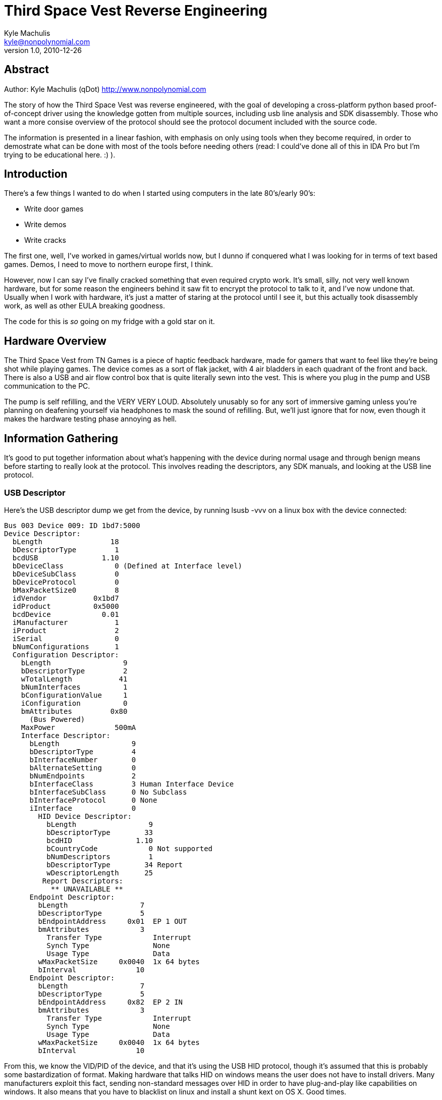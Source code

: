 = Third Space Vest Reverse Engineering
Kyle Machulis <kyle@nonpolynomial.com>
Version 1.0, 2010-12-26

== Abstract

Author:
Kyle Machulis (qDot)
http://www.nonpolynomial.com

The story of how the Third Space Vest was reverse engineered, with the
goal of developing a cross-platform python based proof-of-concept
driver using the knowledge gotten from multiple sources, including usb
line analysis and SDK disassembly. Those who want a more consise
overview of the protocol should see the protocol document included
with the source code.

The information is presented in a linear fashion, with emphasis on
only using tools when they become required, in order to demostrate
what can be done with most of the tools before needing others (read: I
could've done all of this in IDA Pro but I'm trying to be educational
here. :) ).

== Introduction

There's a few things I wanted to do when I started using computers in the
late 80's/early 90's:

- Write door games
- Write demos
- Write cracks

The first one, well, I've worked in games/virtual worlds now, but I
dunno if conquered what I was looking for in terms of text based
games. Demos, I need to move to northern europe first, I think.

However, now I can say I've finally cracked something that even
required crypto work. It's small, silly, not very well known hardware,
but for some reason the engineers behind it saw fit to encrypt the
protocol to talk to it, and I've now undone that. Usually when I work
with hardware, it's just a matter of staring at the protocol until I
see it, but this actually took disassembly work, as well as other EULA
breaking goodness.

The code for this is _so_ going on my fridge with a gold star on it.

== Hardware Overview

The Third Space Vest from TN Games is a piece of haptic feedback
hardware, made for gamers that want to feel like they're being shot
while playing games. The device comes as a sort of flak jacket, with 4
air bladders in each quadrant of the front and back. There is also a
USB and air flow control box that is quite literally sewn into the
vest. This is where you plug in the pump and USB communication to
the PC.

The pump is self refilling, and the VERY VERY LOUD. Absolutely
unusably so for any sort of immersive gaming unless you're planning on
deafening yourself via headphones to mask the sound of refilling. But,
we'll just ignore that for now, even though it makes the hardware
testing phase annoying as hell.

== Information Gathering

It's good to put together information about what's happening with the
device during normal usage and through benign means before starting to
really look at the protocol. This involves reading the descriptors,
any SDK manuals, and looking at the USB line protocol.

=== USB Descriptor

Here's the USB descriptor dump we get from the device, by running
lsusb -vvv on a linux box with the device connected:

-----
Bus 003 Device 009: ID 1bd7:5000  
Device Descriptor:
  bLength                18
  bDescriptorType         1
  bcdUSB               1.10
  bDeviceClass            0 (Defined at Interface level)
  bDeviceSubClass         0 
  bDeviceProtocol         0 
  bMaxPacketSize0         8
  idVendor           0x1bd7 
  idProduct          0x5000 
  bcdDevice            0.01
  iManufacturer           1 
  iProduct                2 
  iSerial                 0 
  bNumConfigurations      1
  Configuration Descriptor:
    bLength                 9
    bDescriptorType         2
    wTotalLength           41
    bNumInterfaces          1
    bConfigurationValue     1
    iConfiguration          0 
    bmAttributes         0x80
      (Bus Powered)
    MaxPower              500mA
    Interface Descriptor:
      bLength                 9
      bDescriptorType         4
      bInterfaceNumber        0
      bAlternateSetting       0
      bNumEndpoints           2
      bInterfaceClass         3 Human Interface Device
      bInterfaceSubClass      0 No Subclass
      bInterfaceProtocol      0 None
      iInterface              0 
        HID Device Descriptor:
          bLength                 9
          bDescriptorType        33
          bcdHID               1.10
          bCountryCode            0 Not supported
          bNumDescriptors         1
          bDescriptorType        34 Report
          wDescriptorLength      25
         Report Descriptors: 
           ** UNAVAILABLE **
      Endpoint Descriptor:
        bLength                 7
        bDescriptorType         5
        bEndpointAddress     0x01  EP 1 OUT
        bmAttributes            3
          Transfer Type            Interrupt
          Synch Type               None
          Usage Type               Data
        wMaxPacketSize     0x0040  1x 64 bytes
        bInterval              10
      Endpoint Descriptor:
        bLength                 7
        bDescriptorType         5
        bEndpointAddress     0x82  EP 2 IN
        bmAttributes            3
          Transfer Type            Interrupt
          Synch Type               None
          Usage Type               Data
        wMaxPacketSize     0x0040  1x 64 bytes
        bInterval              10
-----

From this, we know the VID/PID of the device, and that it's using the
USB HID protocol, though it's assumed that this is probably some
bastardization of format. Making hardware that talks HID on windows
means the user does not have to install drivers. Many manufacturers
exploit this fact, sending non-standard messages over HID in order to
have plug-and-play like capabilities on windows. It also means that
you have to blacklist on linux and install a shunt kext on OS X. Good
times.

Other than that, we can see that the endpoints can deal with 64 byte
interrupt packets. But, since we haven't started looking at the line
yet, we don't know exactly what size we'll be expecting. That's about
all we can pull from this right now.

=== From the SDK

From downloading and reading the SDK, we get a few pieces of
information:

- There's "SetEffect" and "SetEffect2" functions. SetEffect takes in
  prebuilt effects that come with the SDK, SetEffect2 just takes the
  index of an aircell in the vest, and the speed at which to
  inflate it. This means that SetEffect2 will probably be our main
  attack strategy. It all encompasses all the vest does: setting an
  air cell to a value.
- The vest has "setup" and "teardown" functions, meaning there may be
  some sort of initialization.
- There's a "FlushBuffer" function, meaning either the hardware could
  queue commands, or it could be done in the software.

This gives us a few entry points to look at when we delve farther into
SDK implemenation later.

=== From the USB Line

This is where things get interesting.

After compiling the example that comes with the SDK, we can set USB
analyzer software on top of the OS the vest is connected to, and watch
packets as they come through the filter driver. This can be done using
any analyzer:

- SniffUSB
- USBlyzer
- VMWare's USB Monitor (if this is being done via a VMWare VM)

Basically, whatever will allow us to see what's going back and forth
over the line.

Here's the source code I used to generate the packets:

-----

#include "tngaming.h"

/* --- link library */
#pragma comment(lib,"tngaming.lib")

#define THREE_SECONDS (3000)

int _tmain(int argc, _TCHAR* argv[])
{
	/* Initailized gaming library */
	printf("Setting Up\n");
	if (SetUpJacket()  != GLIB_OK)
	{
		printf("Error: %s", GetErrorText());
	}
	
	printf("Custom Effect - length = 10, Cell = 1\n");
	if (SetEffect2(10,1) != GLIB_OK)
	{
			printf("Error: %s", GetErrorText());
	}

	::Sleep(3000);
	printf("Cleaning Up\n");
	TearDownJacket();

	return 0;
}
-----

From simple packet analysis, we see:

- Both input and output are 10 bytes.
- Output is sent as one 10 byte packet. Input is polled constantly by
  the operating system since this is an HID device.
- On initial connection to the machine, the device will send all 0
  values when polled by the OS, until a command is sent. Then it will
  always return the status of the last command sent.

Output packets look like (generated via SetEffect2(10, 1), to fire air
cell 1 with 'speed' 10):

-----
02 1D 52 29 1E 9E DC 05 D5 E4
-----

Input packets look like (return status from above command):

-----
02 38 30 31 32 33 34 5A 04 02
-----

Not a whole hell of a lot that we can obviously extract there. It's
weird that we need 10 bytes to talk to the device though. Every packet
starts with 0x2.

Changing up the example to run SetEffect2(10,1) in a loop, we
get the following packets sent to the vest:

-----
...
02 D8 B6 FF F9 87 F1 17 37 64
02 9F 3A D0 98 00 C4 49 CB 96
02 1F ED 8E 1D E3 90 0C 93 BA
02 FF 8A 52 2F E0 EF B5 92 8A
02 BA F5 02 AC 90 E3 80 45 E6
02 90 F5 40 78 56 64 EB A5 5A
02 BB F8 FF 8E B4 A2 69 84 45
02 D4 03 DF 0E 0C 30 4B D6 28
...
-----

The last 9 bytes change in a non-uniform way on every input, even
though we're sending the same command over and over. That means the
packet protocol is somehow obfuscated or encrypted. Most likely
encrypted.

Damnit.

== Wait, why is it obfuscated?

That's a really good question. It's for games, after all. It's not
like it's accessing your bank account.

TN Games hands their SDK out in a "free as in beer" format, meaning
you can download the SDK for free for windows (it's a single header
and a static library). However, that's only for non-commercial
development. For actually using it within a game, you have to contact
TN Games and work out licensing fees, since they see their vest as a
value-add to your game, so you get to pay them for the right to
use it.

So, yeah, you pay $99-139 for their vest, then they also charge
companies to develop games for the vest. That way, they can make their
money two ways, even though those two ways depend on each other. For
game manufacturers to want to buy the vest, gamers need to have it and
demand support. For gamers to want it, game manufacturers need to put
it in their games. This is a very common model for non-necessary game
hardware, be it haptic, biometric, whatever.

Via the licensing agreement, TN Games is legally guarenteed to get
their cash, since otherwise they can sue makers of commercial games if
a game producer doesn't pay up and _uses their SDK_. That last part is
important.

In the USA, reverse engineering a protocol falls under fair use, as
long as you don't have to disassemble the code to access the
device. Since the consumer bought the device, and owns the line
between the device and the computer, they can watch/log whatever comes
over that line. This means that, without an obfuscated/encrypted
protocol, any game producer could simply watch what's going over the
USB line, and build their own code on top of that information,
bypassing TN Games SDK completely. That would be a completely legal
thing to do.

That's why this protocol is at least obfuscated. However, there's a
difference between obfuscated and encrypted. One could call _most_
protocols obfuscated, because protocols are made for computers to talk
to other computers, or other parts of themselves, in crazy math
language that most humans don't understand. Obfuscating a protocol
means some particularly clever person could still reverse engineer the
communication to the device using nothing but the logs of the line
between the device and the controlling computer. Encryption, on the
other hand, ensures that the reverse engineer _is required_ to go
digging through the source to look up algorithms and keys. Having
encryption is basically the owner's due diligence they can put on top
of their license to make sure it's enforced.

Disassembly, once again, at least in the US, is a severe violation of
the EULA and is sometimes also considered a prosecutable crime.

With this in mind, let's continue.

=== External Attacks

Since it's obfuscated, all we can do is replay attacks for the moment. This means we can take a packet that we traced off the line from earlier, like:

-----
02 1D 52 29 1E 9E DC 05 D5 E4
-----

And start sending it to the device to see what happens.

For this device, replay attacks _work_. I can send that packet
multiple times, it is always accepted, and will activate cell
index 1. This means the encryption is not based on any counters or
packet ordering, it is simply per packet. This also means that, since
SetupDevice sent no data to the device, any keys to the encryption in
the packet must be contained in the packet itself, in one of the 9
bytes after the 0x02 byte.

This is a massive failure on the implementor's side, since it allows
circumnavigation of the cryptography. Since there's a maximum of 8
cells, all individually addressable, each with 255 "length" levels
(the SDK manual says there's only 10 levels, but we'll just assume a
whole byte here), we could simply build a table of 2040 commands by
running every combination of SetEffect2, and create a packet lookup
table referencable by that, i.e.

-----
| Cell Index | Speed | Packet                        |
|------------+-------+-------------------------------|
|          1 |     9 | ...                           |
|          1 |    10 | 02 1D 52 29 1E 9E DC 05 D5 E4 |
|          2 |     1 | ...                           |
-----

All we'd need to do is create a function like SetEffect2 to reference
into that table using the index/speed parameters, and we could release
a fully functioning library for the vest.

But how much fun would that be? Let's really break stuff.

== Reverse Engineering

We've pulled all we can from the outside of the library. Now it's time
to go inside. Reverse engineering the library consists of building
small programs to access different functions of the SDK library, then
stepping through with a debugger or disassembler to figure out exactly
what they're doing in the assembly, since we don't have source
code. For this project, I used

- IDA Pro Free - http://www.hex-rays.com/idapro
- OllyDbg - http://www.ollydbg.de/

Mostly OllyDbg because the code isn't very complicated.

=== Information from the SDK - Internal

Before we start the debugger, we can get a lot of information from
tools that come with the compiler. Here's the function definitions we
get from the third space vest SDK header:

-----
extern int __stdcall SetUpJacket();
extern void __stdcall TearDownJacket();
extern int __stdcall SetEffect(int nEffect); 
extern int __stdcall SetEffect2(int speed,int actuator); 
extern void __stdcall FlushBuffer(int actuator); 
extern int __stdcall GetErrorCode();
extern char* __stdcall GetErrorText();
-----

This is a far reduced set of functions from what the library actually
has to do to take our effect requests and send them to the
hardware. To find out everything the library exposes, we can run the
DUMPBIN utility like so:

-----
dumpbin /SYMBOLS tngaming.lib /OUT:symbols.txt
-----

This dumps all of the symbols in the library to a text file.

We know that since this is an HID device, and it's on windows, it'll
probably use setupapi and the HID libraries from the WDK. So, we can
remove all of those and see what else the library has. From cleaning
up symbols.txt, we find:

-----
SECTD   | ?FlushBuffers@@YAXXZ (void __cdecl FlushBuffers(void))
SECTF   | _SetEffect2@8
SECT11  | _FlushBuffer@4
SECT13  | _GetErrorCode@0
SECT15  | _GetErrorText@0
SECT17  | ?LoadEffectsBuffer@@YAHH@Z (int __cdecl LoadEffectsBuffer(int))
UNDEF   | _rand
UNDEF   | _srand
SECT19  | ?encrypt@@YAXPAK0@Z (void __cdecl encrypt(unsigned long *,unsigned long *))
SECT1B  | ?decrypt@@YAXPAK0@Z (void __cdecl decrypt(unsigned long *,unsigned long *))
SECT1D  | ?CRC8@@YAEEE@Z (unsigned char __cdecl CRC8(unsigned char,unsigned char))
SECT1F  | ?BitSet@@YAXPAEHH@Z (void __cdecl BitSet(unsigned char *,int,int))
SECT21  | _TearDownJacket@0
SECT23  | _SetEffect@4
SECT25  | ?SendEffect@@YAHHH@Z (int __cdecl SendEffect(int,int))
UNDEF   | ?WriteReport@@YAHPAE@Z (int __cdecl WriteReport(unsigned char *))
UNDEF   | ___security_cookie
UNDEF   | @__security_check_cookie@4
SECT27  | ?eventhandler@@YGIPAX@Z (unsigned int __stdcall eventhandler(void *))
UNDEF   | __imp__Sleep@4
SECT29  | _SetUpJacket@0
UNDEF   | __beginthreadex
UNDEF   | ?Connect@@YAHXZ (int __cdecl Connect(void))
-----

Ok, tons of interesting stuff in here that's not exposed via the
header. First off, anything UNDEF means it's a symbol we'll get from
another library. In this case, it's mostly simple libc stuff, and well
as windows thread calls, which means the library probably deals with
USB communication in a background thread, as is normal in SDKs like
this.

The encryption and decryption functions are there, and both take
arrays of uint32_t's (implied, since this is a 32-bit library and
windows has crazy ideas for 'long'), so we can't tell much from that
so far. 

SendEffect also looks interesting, since that's probably what
communicates directly with the vest.

A note here: security_cookie is a special symbol the Visual Studio
compiler puts in for checking buffer overruns in functions. So, while
it's certainly a security measure, it doesn't have anything to do with
the encryption.

=== Setting up test code

Now that we know what the symbols in the library look like, we can
create extern prototypes to access them from our earlier SDK
example. Our example now looks like this:

-----

#include "tngaming.h"

/* --- link library */
#pragma comment(lib,"tngaming.lib")

#define THREE_SECONDS (3000)


void _cdecl encrypt(unsigned long* a, unsigned long* b);
void _cdecl decrypt(unsigned long* a, unsigned long* b);
void _cdecl SendEffect(int a, int b);
unsigned char _cdecl CRC8(unsigned char, unsigned char);

int _tmain(int argc, _TCHAR* argv[])
{
	unsigned long a[10];
	unsigned long b[10];
	printf("ENCRYPTING\n");
	encrypt(a, b);
	printf("DECRYPTING\n");
	decrypt(a, b);

	/* Initailized gaming library */
	printf("Setting Up\n");
	if (SetUpJacket()  != GLIB_OK)
	{
		printf("Error: %s", GetErrorText());
	}
	
	printf("Custom Effect - length = 10, Cell = 1\n");
	if (SendEffect(10,1) != GLIB_OK)
	{
			printf("Error: %s", GetErrorText());
	}

	::Sleep(3000);
	printf("Cleaning Up\n");
	TearDownJacket();

	return 0;
}
-----

There are a couple of things that are uncertain with this code, simply
due to our current lack of knowledge:

- We don't know the length of the arrays encrypt/decrypt want, since
  we don't know what algorithm they're using yet.
- We don't know if SendEffect takes the same options at SetEffect2,
  but since they're both ints, it's worth a try.

However, calling these functions this way gives us easy places to put
breakpoints later.

The printfs are inserted as markers to tell where we are. Most
disassemblers will show you string references next to the code, so it
makes it easier to see what's where.

Initial testing shows that calling SendEffect directly does mostly
what we expect, firing a different cell than we get with the example,
but still firing at the same speed.

=== Encryption Reversing

The first thing we want to do is figure out the encryption, because
without it, we can figure out the protocol, but can't really send it
over to be tested.

==== Finding the Algorithm

Let's look at the function disassembly for encrypt(ulong*, ulong*).

-----

Address   Hex dump          Command                                  Comments
00411DC0  /> \83EC 0C       SUB ESP,0C
00411DC3  |.  8B4C24 10     MOV ECX,DWORD PTR SS:[ARG.1]
00411DC7  |.  8B01          MOV EAX,DWORD PTR DS:[ECX]
00411DC9  |.  8B49 04       MOV ECX,DWORD PTR DS:[ECX+4]
00411DCC  |.  53            PUSH EBX
00411DCD  |.  56            PUSH ESI
00411DCE  |.  8B7424 1C     MOV ESI,DWORD PTR SS:[ARG.2]
00411DD2  |.  57            PUSH EDI
00411DD3  |.  8B3E          MOV EDI,DWORD PTR DS:[ESI]
00411DD5  |.  897C24 0C     MOV DWORD PTR SS:[LOCAL.2],EDI
00411DD9  |.  8B7E 04       MOV EDI,DWORD PTR DS:[ESI+4]
00411DDC  |.  897C24 20     MOV DWORD PTR SS:[ARG.2],EDI
00411DE0  |.  8B7E 08       MOV EDI,DWORD PTR DS:[ESI+8]
00411DE3  |.  8B76 0C       MOV ESI,DWORD PTR DS:[ESI+0C]
00411DE6  |.  33D2          XOR EDX,EDX
00411DE8  |.  897C24 14     MOV DWORD PTR SS:[LOCAL.0],EDI
00411DEC  |.  897424 10     MOV DWORD PTR SS:[LOCAL.1],ESI
00411DF0  |.  8D7A 20       LEA EDI,[EDX+20]
00411DF3  |>  8BF1          /MOV ESI,ECX
00411DF5  |.  C1EE 05       |SHR ESI,5
00411DF8  |.  037424 20     |ADD ESI,DWORD PTR SS:[ARG.2]
00411DFC  |.  8BD9          |MOV EBX,ECX
00411DFE  |.  C1E3 04       |SHL EBX,4
00411E01  |.  035C24 0C     |ADD EBX,DWORD PTR SS:[LOCAL.2]
00411E05  |.  81EA 4786C861 |SUB EDX,61C88647
00411E0B  |.  33F3          |XOR ESI,EBX
00411E0D  |.  8D1C0A        |LEA EBX,[ECX+EDX]
00411E10  |.  33F3          |XOR ESI,EBX
00411E12  |.  03C6          |ADD EAX,ESI
00411E14  |.  8BF0          |MOV ESI,EAX
00411E16  |.  C1EE 05       |SHR ESI,5
00411E19  |.  037424 10     |ADD ESI,DWORD PTR SS:[LOCAL.1]
00411E1D  |.  8BD8          |MOV EBX,EAX
00411E1F  |.  C1E3 04       |SHL EBX,4
00411E22  |.  035C24 14     |ADD EBX,DWORD PTR SS:[LOCAL.0]
00411E26  |.  33F3          |XOR ESI,EBX
00411E28  |.  8D1C02        |LEA EBX,[EAX+EDX]
00411E2B  |.  33F3          |XOR ESI,EBX
00411E2D  |.  03CE          |ADD ECX,ESI
00411E2F  |.  83EF 01       |SUB EDI,1
00411E32  |.^ 75 BF         \JNE SHORT 00411DF3
00411E34  |.  8B5424 1C     MOV EDX,DWORD PTR SS:[ARG.1]
00411E38  |.  5F            POP EDI
00411E39  |.  5E            POP ESI
00411E3A  |.  8902          MOV DWORD PTR DS:[EDX],EAX
00411E3C  |.  894A 04       MOV DWORD PTR DS:[EDX+4],ECX
00411E3F  |.  5B            POP EBX
00411E40  |.  83C4 0C       ADD ESP,0C
00411E43  \.  C3            RETN

-----

Yup. That sure is a lot of assembly. Breaking it down:

-----
00411DC3  |.  8B4C24 10     MOV ECX,DWORD PTR SS:[ARG.1]
00411DC7  |.  8B01          MOV EAX,DWORD PTR DS:[ECX]
00411DC9  |.  8B49 04       MOV ECX,DWORD PTR DS:[ECX+4]
00411DCC  |.  53            PUSH EBX
00411DCD  |.  56            PUSH ESI
00411DCE  |.  8B7424 1C     MOV ESI,DWORD PTR SS:[ARG.2]
00411DD2  |.  57            PUSH EDI
00411DD3  |.  8B3E          MOV EDI,DWORD PTR DS:[ESI]
00411DD5  |.  897C24 0C     MOV DWORD PTR SS:[LOCAL.2],EDI
00411DD9  |.  8B7E 04       MOV EDI,DWORD PTR DS:[ESI+4]
00411DDC  |.  897C24 20     MOV DWORD PTR SS:[ARG.2],EDI
00411DE0  |.  8B7E 08       MOV EDI,DWORD PTR DS:[ESI+8]
00411DE3  |.  8B76 0C       MOV ESI,DWORD PTR DS:[ESI+0C]
-----

This is the portion of the code that's unpacking the arguments. It
looks like it takes 2 4 byte values from argument 1, and 4 4 byte
values from argument 2. So, it's more like:

encrypt(unsigned long a[2], unsigned long b[4])

For those of you that realize what algorithm this is already, please
stay quiet so the rest of the class can be surprised.

Now, the rest of the function looks like a ton of memory movement and
shifts, as one would expect from something as math heavy as
encryption. However, there's one line that stands out:

-----
00411E05  |.  81EA 4786C861 |SUB EDX,61C88647
-----

That's a large, weird constant. Some might even say it's
_magic_. Let's plug it into google and see what happens.

No, really just go to

http://www.google.com/search?q=61C88647

It's amazing how often that works for magic numbers. Google is the
reverse engineer's best friend. You can even use it to search for
similar disassembly if you know how to phrase your search correctly.

From the search returns, we see a lot of references to the TEA
algorithms. A quick trip over to wikipedia:

http://en.wikipedia.org/wiki/Tiny_Encryption_Algorithm

Confirms that the algorithm takes a 64-byte block, and a 128-byte
cache key, which lines up with what we figured out earlier when
looking at the arguments.

It even nets us source code:

-----
void encrypt (uint32_t* v, uint32_t* k) {
    uint32_t v0=v[0], v1=v[1], sum=0, i;           /* set up */
    uint32_t delta=0x9e3779b9;                     /* a key schedule constant */
    uint32_t k0=k[0], k1=k[1], k2=k[2], k3=k[3];   /* cache key */
    for (i=0; i < 32; i++) {                       /* basic cycle start */
        sum += delta;
        v0 += ((v1<<4) + k0) ^ (v1 + sum) ^ ((v1>>5) + k1);
        v1 += ((v0<<4) + k2) ^ (v0 + sum) ^ ((v0>>5) + k3);  
    }                                              /* end cycle */
    v[0]=v0; v[1]=v1;
-----

All of those shifts match up with what we see in the disassembly,
though the constant is different. However, we see in the wikipedia
article that the constant just needs to the golden ratio +/- k, k
being an integer. Dividing 2^32 by 0x61C88647 gives us (t + 1), t
being the golden ratio. So, we're fine. We could even switch it out
with 0x9e3779b9, and there's be no difference in output.

So, we know the algorithm! But the question is, what arguments is it
taking?

==== Argument Analysis

From wikipedia, we know are arguments are:

- A 64-bit block
- A 128-bit cache key

Putting a breakpoint on the encrypt function in the jump table, we run
the program from the "Setting Up the Test Code" function earlier,
commenting out the direct encrypt/decrypt calls to see what happens
when SendEffect is run (which, logically, at some point has to call
encrypt to turn the command into something that will look like what we
saw on the USB line). Sure enough, the breakpoint is hit on encrypt,
with SendEffect lower on the stack. Checking the arguments, the first
thing to notice is that the first argument, the 64-bit block, never
changes. It is always:

-----
0x0 0x0 0x0 0x0 0x0A 0x01 0x23 0x00
-----

However, the second argument, the cache key, is different every time
the function is called. We infer that this is generated by SendEffect
at some point. However, knowing the algorithm used and what the
command packet looks like unencrypted, we can move on to figuring out
where the cache key comes from, and how the command is built.

=== Hand Decompiling SendEffect()

Now that we know what's going on over the line, it's time to figure
out how we can build commands to send to the hardware, and how to
generate our own cache keys. Since SendEffect called in a look calls
encrypt multiple times, we can assume that command block and cache key
construction happen there. Looking at the disassembly should lead us
to the information we require to finish our driver.

While the assembly here is unobfuscated and could be taken apart
fairly quickly by a decompiler, we'll step through the function by
hand to make things clearer.

==== Disassembly

To start, here's the full disassembly of SendEffect from OllyDbg

-----
CPU Disasm
Address   Hex dump          Command                                  Comments
00412050  /> \83EC 2C       SUB ESP,2C
00412053  |.  A1 DC944100   MOV EAX,DWORD PTR DS:[__security_cookie]
00412058  |.  33C4          XOR EAX,ESP
0041205A  |.  894424 28     MOV DWORD PTR SS:[LOCAL.0],EAX
0041205E  |.  53            PUSH EBX
0041205F  |.  55            PUSH EBP
00412060  |.  33C0          XOR EAX,EAX
00412062  |.  56            PUSH ESI
00412063  |.  33DB          XOR EBX,EBX
00412065  |.  57            PUSH EDI
00412066  |.  53            PUSH EBX
00412067  |.  885C24 2C     MOV BYTE PTR SS:[LOCAL.4],BL
0041206B  |.  894424 2D     MOV DWORD PTR SS:[ESP+2D],EAX
0041206F  |.  894424 31     MOV DWORD PTR SS:[ESP+31],EAX
00412073  |.  894424 35     MOV DWORD PTR SS:[ESP+35],EAX
00412077  |.  66:894424 39  MOV WORD PTR SS:[ESP+39],AX
0041207C  |.  894424 20     MOV DWORD PTR SS:[LOCAL.7],EAX
00412080  |.  894424 24     MOV DWORD PTR SS:[LOCAL.6],EAX
00412084  |.  894424 28     MOV DWORD PTR SS:[LOCAL.5],EAX
00412088  |.  895C24 18     MOV DWORD PTR SS:[LOCAL.9],EBX
0041208C  |.  E8 63F1FFFF   CALL 004111F4                            ; Jump to MSVCR100D._time64
00412091  |.  50            PUSH EAX
00412092  |.  E8 A0EFFFFF   CALL 00411037                            ; Jump to MSVCR100D.srand
00412097  |.  E8 E5F0FFFF   CALL 00411181                            ; Jump to MSVCR100D.rand
0041209C  |.  0FB67424 4C   MOVZX ESI,BYTE PTR SS:[ESP+4C]
004120A1  |.  99            CDQ
004120A2  |.  B9 FF000000   MOV ECX,0FF
004120A7  |.  F7F9          IDIV ECX
004120A9  |.  8BC6          MOV EAX,ESI
004120AB  |.  C1E8 04       SHR EAX,4
004120AE  |.  8A80 646A4100 MOV AL,BYTE PTR DS:[EAX+416A64]
004120B4  |.  0FB6C8        MOVZX ECX,AL
004120B7  |.  C1E9 04       SHR ECX,4
004120BA  |.  33CE          XOR ECX,ESI
004120BC  |.  83E1 0F       AND ECX,0000000F
004120BF  |.  C0E0 04       SHL AL,4
004120C2  |.  3281 646A4100 XOR AL,BYTE PTR DS:[ECX+416A64]
004120C8  |.  8B4C24 48     MOV ECX,DWORD PTR SS:[ESP+48]
004120CC  |.  0FB6F9        MOVZX EDI,CL
004120CF  |.  885C24 30     MOV BYTE PTR SS:[ESP+30],BL
004120D3  |.  0FB6D8        MOVZX EBX,AL
004120D6  |.  C0E0 04       SHL AL,4
004120D9  |.  8BEF          MOV EBP,EDI
004120DB  |.  C1EB 04       SHR EBX,4
004120DE  |.  C1ED 04       SHR EBP,4
004120E1  |.  33DD          XOR EBX,EBP
004120E3  |.  3283 646A4100 XOR AL,BYTE PTR DS:[EBX+416A64]
004120E9  |.  C1E1 08       SHL ECX,8
004120EC  |.  0FB6D8        MOVZX EBX,AL
004120EF  |.  03CE          ADD ECX,ESI
004120F1  |.  C1E1 08       SHL ECX,8
004120F4  |.  C0E0 04       SHL AL,4
004120F7  |.  C1EB 04       SHR EBX,4
004120FA  |.  33DF          XOR EBX,EDI
004120FC  |.  0FB6C0        MOVZX EAX,AL
004120FF  |.  83E3 0F       AND EBX,0000000F
00412102  |.  0FB6BB 646A41 MOVZX EDI,BYTE PTR DS:[EBX+416A64]
00412109  |.  33F8          XOR EDI,EAX
0041210B  |.  0FB682 FA6841 MOVZX EAX,BYTE PTR DS:[EDX+4168FA]
00412112  |.  03F9          ADD EDI,ECX
00412114  |.  0FB68A FB6841 MOVZX ECX,BYTE PTR DS:[EDX+4168FB]
0041211B  |.  C1E1 08       SHL ECX,8
0041211E  |.  03C8          ADD ECX,EAX
00412120  |.  0FB682 F96841 MOVZX EAX,BYTE PTR DS:[EDX+4168F9]
00412127  |.  C1E1 08       SHL ECX,8
0041212A  |.  03C8          ADD ECX,EAX
0041212C  |.  0FB682 F86841 MOVZX EAX,BYTE PTR DS:[EDX+4168F8]
00412133  |.  C1E1 08       SHL ECX,8
00412136  |.  03C8          ADD ECX,EAX
00412138  |.  0FB682 FE6841 MOVZX EAX,BYTE PTR DS:[EDX+4168FE]
0041213F  |.  894C24 20     MOV DWORD PTR SS:[ESP+20],ECX
00412143  |.  0FB68A FF6841 MOVZX ECX,BYTE PTR DS:[EDX+4168FF]
0041214A  |.  C1E1 08       SHL ECX,8
0041214D  |.  03C8          ADD ECX,EAX
0041214F  |.  0FB682 FD6841 MOVZX EAX,BYTE PTR DS:[EDX+4168FD]
00412156  |.  C1E1 08       SHL ECX,8
00412159  |.  03C8          ADD ECX,EAX
0041215B  |.  0FB682 FC6841 MOVZX EAX,BYTE PTR DS:[EDX+4168FC]
00412162  |.  C1E7 08       SHL EDI,8
00412165  |.  C1E1 08       SHL ECX,8
00412168  |.  C64424 31 02  MOV BYTE PTR SS:[ESP+31],2
0041216D  |.  885424 32     MOV BYTE PTR SS:[ESP+32],DL
00412171  |.  C74424 18 000 MOV DWORD PTR SS:[ESP+18],0
00412179  |.  897C24 1C     MOV DWORD PTR SS:[ESP+1C],EDI
0041217D  |.  03C8          ADD ECX,EAX
0041217F  |.  0FB682 026941 MOVZX EAX,BYTE PTR DS:[EDX+416902]
00412186  |.  894C24 24     MOV DWORD PTR SS:[ESP+24],ECX
0041218A  |.  0FB68A 036941 MOVZX ECX,BYTE PTR DS:[EDX+416903]
00412191  |.  C1E1 08       SHL ECX,8
00412194  |.  03C8          ADD ECX,EAX
00412196  |.  0FB682 016941 MOVZX EAX,BYTE PTR DS:[EDX+416901]
0041219D  |.  C1E1 08       SHL ECX,8
004121A0  |.  03C8          ADD ECX,EAX
004121A2  |.  0FB682 006941 MOVZX EAX,BYTE PTR DS:[EDX+416900]
004121A9  |.  C1E1 08       SHL ECX,8
004121AC  |.  03C8          ADD ECX,EAX
004121AE  |.  0FB682 066941 MOVZX EAX,BYTE PTR DS:[EDX+416906]
004121B5  |.  894C24 28     MOV DWORD PTR SS:[ESP+28],ECX
004121B9  |.  0FB68A 076941 MOVZX ECX,BYTE PTR DS:[EDX+416907]
004121C0  |.  C1E1 08       SHL ECX,8
004121C3  |.  03C8          ADD ECX,EAX
004121C5  |.  0FB682 056941 MOVZX EAX,BYTE PTR DS:[EDX+416905]
004121CC  |.  0FB692 046941 MOVZX EDX,BYTE PTR DS:[EDX+416904]
004121D3  |.  C1E1 08       SHL ECX,8
004121D6  |.  03C8          ADD ECX,EAX
004121D8  |.  C1E1 08       SHL ECX,8
004121DB  |.  03CA          ADD ECX,EDX
004121DD  |.  8D4424 20     LEA EAX,[ESP+20]
004121E1  |.  894C24 2C     MOV DWORD PTR SS:[ESP+2C],ECX
004121E5  |.  50            PUSH EAX
004121E6  |.  8D4C24 1C     LEA ECX,[ESP+1C]
004121EA  |.  51            PUSH ECX
004121EB  |.  E8 4FF0FFFF   CALL 0041123F
004121F0  |.  8B4424 20     MOV EAX,DWORD PTR SS:[ESP+20]
004121F4  |.  8BD0          MOV EDX,EAX
004121F6  |.  C1EA 18       SHR EDX,18
004121F9  |.  885424 3E     MOV BYTE PTR SS:[ESP+3E],DL
004121FD  |.  8BC8          MOV ECX,EAX
004121FF  |.  C1E9 10       SHR ECX,10
00412202  |.  8BD0          MOV EDX,EAX
00412204  |.  C1EA 08       SHR EDX,8
00412207  |.  884C24 3D     MOV BYTE PTR SS:[ESP+3D],CL
0041220B  |.  884424 3B     MOV BYTE PTR SS:[ESP+3B],AL
0041220F  |.  8B4424 24     MOV EAX,DWORD PTR SS:[ESP+24]
00412213  |.  885424 3C     MOV BYTE PTR SS:[ESP+3C],DL
00412217  |.  8BC8          MOV ECX,EAX
00412219  |.  C1E9 18       SHR ECX,18
0041221C  |.  8BD0          MOV EDX,EAX
0041221E  |.  C1EA 10       SHR EDX,10
00412221  |.  884C24 42     MOV BYTE PTR SS:[ESP+42],CL
00412225  |.  885424 41     MOV BYTE PTR SS:[ESP+41],DL
00412229  |.  8BC8          MOV ECX,EAX
0041222B  |.  8D5424 38     LEA EDX,[ESP+38]
0041222F  |.  C1E9 08       SHR ECX,8
00412232  |.  52            PUSH EDX
00412233  |.  884C24 44     MOV BYTE PTR SS:[ESP+44],CL
00412237  |.  884424 43     MOV BYTE PTR SS:[ESP+43],AL
0041223B  |.  E8 C3EFFFFF   CALL 00411203
00412240  |.  83C4 14       ADD ESP,14
00412243  |.  85C0          TEST EAX,EAX
00412245  |.  5F            POP EDI
00412246  |.  5E            POP ESI
00412247  |.  5D            POP EBP
00412248  |.  5B            POP EBX
00412249  |.  74 1B         JE SHORT 00412266
0041224B  |.  C705 BC934100 MOV DWORD PTR DS:[?nCurrentError@@3HA],0
00412255  |.  33C0          XOR EAX,EAX
00412257  |.  8B4C24 28     MOV ECX,DWORD PTR SS:[ESP+28]
0041225B  |.  33CC          XOR ECX,ESP
0041225D  |.  E8 CBEDFFFF   CALL 0041102D                            ; [__security_check_cookie
00412262  |.  83C4 2C       ADD ESP,2C
00412265  |.  C3            RETN
00412266  |>  8B4C24 28     MOV ECX,DWORD PTR SS:[ESP+28]
0041226A  |.  B8 03000000   MOV EAX,3
0041226F  |.  33CC          XOR ECX,ESP
00412271  |.  C605 78974100 MOV BYTE PTR DS:[?bLibRunning@@3_NA],0
00412278  |.  A3 BC934100   MOV DWORD PTR DS:[?nCurrentError@@3HA],E
0041227D  |.  E8 ABEDFFFF   CALL 0041102D                            ; [__security_check_cookie
00412282  |.  83C4 2C       ADD ESP,2C
00412285  \.  C3            RETN
-----

==== Who's calling what, where

The system functions are commented by ollydbg, but I didn't have it
analyze the block before I pasted, so our local symbols aren't seen.

- CALL 0041123F : Calling encrypt - Means our packet formation has to
  happen before this.
- CALL 0041102D : Calling WriteReport - sending the data to the USB
  device

==== Command Packet Analysis and Checksum Building

Here's the block our call to SendEffect(10, 1) is forming and sending
to the encrypt function, which we saw earlier:

-----
0x0 0x0 0x0 0x0 0x0A 0x01 0x23 0x00
-----

We can easily see where our speed and index are set in there. Byte 4
is speed, byte 5 is cell index. What's byte 6, though? It looks like
some sort of checksum.

Let's take a look at the relevant assembly from the function, with
comments:

-----
...
004120A9  |.  8BC6          MOV EAX,ESI
004120AB  |.  C1E8 04       SHR EAX,4
004120AE  |.  8A80 646A4100 MOV AL,BYTE PTR DS:[EAX+416A64]
004120B4  |.  0FB6C8        MOVZX ECX,AL
004120B7  |.  C1E9 04       SHR ECX,4
004120BA  |.  33CE          XOR ECX,ESI
004120BC  |.  83E1 0F       AND ECX,0000000F
004120BF  |.  C0E0 04       SHL AL,4
004120C2  |.  3281 646A4100 XOR AL,BYTE PTR DS:[ECX+416A64]
004120C8  |.  8B4C24 48     MOV ECX,DWORD PTR SS:[ESP+48]
004120CC  |.  0FB6F9        MOVZX EDI,CL
004120CF  |.  885C24 30     MOV BYTE PTR SS:[ESP+30],BL
004120D3  |.  0FB6D8        MOVZX EBX,AL
004120D6  |.  C0E0 04       SHL AL,4
004120D9  |.  8BEF          MOV EBP,EDI
004120DB  |.  C1EB 04       SHR EBX,4
004120DE  |.  C1ED 04       SHR EBP,4
004120E1  |.  33DD          XOR EBX,EBP
004120E3  |.  3283 646A4100 XOR AL,BYTE PTR DS:[EBX+416A64]
004120E9  |.  C1E1 08       SHL ECX,8
004120EC  |.  0FB6D8        MOVZX EBX,AL
004120EF  |.  03CE          ADD ECX,ESI
004120F1  |.  C1E1 08       SHL ECX,8
004120F4  |.  C0E0 04       SHL AL,4
004120F7  |.  C1EB 04       SHR EBX,4
004120FA  |.  33DF          XOR EBX,EDI
004120FC  |.  0FB6C0        MOVZX EAX,AL
004120FF  |.  83E3 0F       AND EBX,0000000F
00412102  |.  0FB6BB 646A41 MOVZX EDI,BYTE PTR DS:[EBX+416A64]
00412109  |.  33F8          XOR EDI,EAX
...
-----

So, first off, we see lots of references to 0x416A64, which refers to
data in the heap. If we go there, we see:

-----
CPU Dump
Address   Hex dump                                         
00416A64  00 07 0E 09|1C 1B 12 15|38 3F 36 31|24 23 2A 2D| 
-----

Huh. Those are the first 16 values of a CRC8 table! However, there's a
CRC8 function in the library; we saw that when we did the symbol dump
earlier. Also, full CRC8 tables have 255 values in their LUT, this
only has 16. So, if we look at the assembly:

- It's loading the index (already loaded this into AL before the
  block), then the speed.
- We see a lot of moving into low bytes of registers and then shifting
  right 4. This means we're just operating on nybbles most of the
  time.
- It's not actually calling CRC8 anywhere.

So, this is its own checksum function. Therefore, it's down to
figuring out the specific register moves and reversing that into
something usable. 

Via a bunch of magic (where magic equals keeping notes and figuring
out who's holding what, and when), we get the following checksum
function in python:

-----
crc8_table = [0x00, 0x07, 0x0E, 0x09, 
              0x1C, 0x1B, 0x12, 0x15, 
              0x38, 0x3F, 0x36, 0x31, 
              0x24, 0x23, 0x2A, 0x2D]

def form_checksum(self, index, speed):
    cell_index = index & 0x0f # This should usually = index
    a = (crc8_table[cell_index] << 4) & 0xFF
    b = (crc8_table[cell_index] >> 4) ^ (speed >> 4)
    c = a ^ crc8_table[b]
    d = (c << 4) & 0xFF
    final_crc = crc8_table[((c >> 4) ^ speed) & 0x0F] ^ d
    return final_crc
-----

All of the & 0xFF's are just to make sure we're truncating to 8-bit
values properly. But, this is what byte 6 of the packet is. So now we
know how to form the 8 bytes the encryption function wants. We can
make

-----
0x0 0x0 0x0 0x0 0x0A 0x01 0x23 0x00
-----

in python by just making a list, and filling it in with our index,
speed, and the checksum as formed by above. However, we have to
encrypt that before it goes to the device. So how do we get our cache
key to run the encryption function?


==== Cache Key Construction

First off, the cache key does not need to be rebuilt like it is in the
library. In fact, you can just build one cache key once, ever, and use
it forever and ever more. See the Useless Key Construction portion of
the addendum.

However we do the cache key construction analysis here for sake of
completeness.

Let's go back to the disassembly:

-----
0041208C  |.  E8 63F1FFFF   CALL 004111F4                            ; Jump to MSVCR100D._time64
00412091  |.  50            PUSH EAX
00412092  |.  E8 A0EFFFFF   CALL 00411037                            ; Jump to MSVCR100D.srand
00412097  |.  E8 E5F0FFFF   CALL 00411181                            ; Jump to MSVCR100D.rand
0041209C  |.  0FB67424 4C   MOVZX ESI,BYTE PTR SS:[ESP+4C]
004120A1  |.  99            CDQ
004120A2  |.  B9 FF000000   MOV ECX,0FF
004120A7  |.  F7F9          IDIV ECX
004120A9  |.  8BC6          MOV EAX,ESI
-----

Now, from the system calls, we can tell it's a normal random seeding
and generation function, though the seed is being recalulated on every
call to SendEffect, which is a bad idea. But, that's not really
important. We get the random 32-bit value, then those last two lines
are the value being taken modulo 255. IDIV takes the value in EAX and
divides it by the argument given, and stores the quotient in EAX, and
remainder in EDX. Notice that right after we call IDIV, we move the
value of ESI into EAX. That means that we didn't care about the
quotient, so in C this probably looks like:

-----
srand(time())
int val = rand() % 255 
-----

Now, EDX isn't touched again until the following block:

-----
...
0041210B  |.  0FB682 FA6841 MOVZX EAX,BYTE PTR DS:[EDX+4168FA]
(unrelated instruction removed)
00412114  |.  0FB68A FB6841 MOVZX ECX,BYTE PTR DS:[EDX+4168FB]
0041211B  |.  C1E1 08       SHL ECX,8
0041211E  |.  03C8          ADD ECX,EAX
00412120  |.  0FB682 F96841 MOVZX EAX,BYTE PTR DS:[EDX+4168F9]
00412127  |.  C1E1 08       SHL ECX,8
0041212A  |.  03C8          ADD ECX,EAX
0041212C  |.  0FB682 F86841 MOVZX EAX,BYTE PTR DS:[EDX+4168F8]
00412133  |.  C1E1 08       SHL ECX,8
00412136  |.  03C8          ADD ECX,EAX
00412138  |.  0FB682 FE6841 MOVZX EAX,BYTE PTR DS:[EDX+4168FE]
(continue with lots of code like this)
-----

Where its used as an offset into a block starting at 0x4168F8. In this
block, we're taking a value from that block, then the value before it,
shifting, then adding them. Repeat until we have a 4 byte value. We do
this 4 times between 0x0041210B and 0x004121CC. This must be where the
cache key is getting formed!

So, the insides of SendEffect look like this:

- Get a random number in range 0-255. We will call this the Cache Key
  Index.
- Use the Cache Key Index as an offset to construct a cache key from a
  static block of data.

For the sake of completeness, the cache key block starting at 0x4168F8
is

-----
[0x55, 0x02, 0x15, 0x2E, 0x41, 0x3D, 0x0B, 0x6D, 0x17, 0x02, 0x5F, 0x24, 0x12, 0x3E, 0x6F, 0x5F, 0x2E, 0x1C,
 0x57, 0x6B, 0x27, 0x08, 0x71, 0x52, 0x7A, 0x2E, 0x5B, 0x62, 0x62, 0x7B, 0x70, 0x26, 0x5B, 0x19,
 0x4C, 0x6B, 0x21, 0x76, 0x4C, 0x3C, 0x31, 0x3E, 0x0A, 0x64, 0x46, 0x5B, 0x64, 0x72, 0x5C, 0x7B, 
 0x75, 0x2F, 0x2F, 0x09, 0x1A, 0x29, 0x3C, 0x31, 0x6E, 0x2B, 0x3E, 0x60, 0x4D, 0x41, 0x31, 0x41,
 0x53, 0x37, 0x51, 0x40, 0x5C, 0x1A, 0x1B, 0x09, 0x05, 0x35, 0x49, 0x09, 0x29, 0x14, 0x5A, 0x6A,
 0x64, 0x03, 0x07, 0x1A, 0x13, 0x0F, 0x4E, 0x45, 0x51, 0x03, 0x69, 0x55, 0x7A, 0x6B, 0x56, 0x78,
 0x2A, 0x14, 0x51, 0x19, 0x3D, 0x08, 0x54, 0x64, 0x50, 0x15, 0x1D, 0x46, 0x3E, 0x46, 0x27, 0x6A, 
 0x23, 0x68, 0x2F, 0x3C, 0x5C, 0x05, 0x2F, 0x68, 0x03, 0x6B, 0x65, 0x5B, 0x76, 0x26, 0x4C, 0x3F, 
 0x51, 0x00, 0x21, 0x03, 0x6E, 0x07, 0x5E, 0x50, 0x6B, 0x06, 0x41, 0x13, 0x23, 0x09, 0x45, 0x79, 
 0x32, 0x5C, 0x27, 0x6D, 0x75, 0x0C, 0x61, 0x1B, 0x06, 0x64, 0x31, 0x70, 0x43, 0x70, 0x12, 0x17, 
 0x48, 0x7C, 0x41, 0x7C, 0x6F, 0x15, 0x38, 0x4B, 0x56, 0x06, 0x35, 0x71, 0x58, 0x5B, 0x33, 0x19, 
 0x11, 0x61, 0x6F, 0x2F, 0x5D, 0x22, 0x63, 0x5F, 0x59, 0x6C, 0x4D, 0x15, 0x60, 0x4A, 0x28, 0x7E, 
 0x0E, 0x09, 0x30, 0x05, 0x40, 0x33, 0x62, 0x57, 0x11, 0x16, 0x79, 0x5E, 0x5D, 0x3D, 0x71, 0x48, 
 0x40, 0x75, 0x06, 0x00, 0x16, 0x49, 0x35, 0x32, 0x7C, 0x04, 0x39, 0x4B, 0x4D, 0x35, 0x0E, 0x76,
 0x25, 0x25, 0x70, 0x1F, 0x61, 0x62, 0x5C, 0x72, 0x1B, 0x37, 0x0D, 0x5B, 0x31, 0x30, 0x7F, 0x07, 
 0x3F, 0x19, 0x6E, 0x61, 0x1F, 0x7F, 0x57, 0x16, 0x6F, 0x2D, 0x75, 0x10, 0x0A, 0x2F, 0x44, 0x7D, 
 0x0C, 0x51, 0x00, 0x48, 0x52, 0x20, 0x26, 0x1D, 0x76, 0x67, 0x71, 0x69, 0x56, 0x32, 0x5D, 0x57, 
 0x0E, 0x4E, 0x26, 0x53, 0x78, 0x45, 0x49, 0x09, 0x32, 0x65, 0x01, 0x66, 0x17, 0x39, 0x4A, 0x14, 
 0x43, 0x0E, 0x60, 0x01, 0x13, 0x6F, 0x40, 0x59, 0x21, 0x27, 0x25, 0x06, 0x4B, 0x45, 0x0B, 0x36, 
 0x2C, 0x12, 0x2E, 0x54, 0x21, 0x1C, 0x0B, 0x0C, 0x45, 0x2E, 0x5D, 0x4B, 0x74, 0x54, 0x20, 0x3C, 
 0x4A, 0x5A, 0x10, 0x4B, 0x23, 0x4D, 0x2A, 0x24, 0x1C, 0x78, 0x28, 0x34, 0x10, 0x67, 0x09, 0x25, 
 0x1B, 0x66, 0x06, 0x65, 0x1A, 0x02, 0x1D, 0x20, 0x28, 0x06, 0x08, 0x40, 0x21, 0x7E, 0x45, 0x73, 
 0x21, 0x37, 0x10, 0x24, 0x04, 0x3B, 0x63, 0x7F, 0x67, 0x58]
-----

So, we choose a starting value, and take the next 16 bytes after that,
forming them into little-endian integer values to create our cache key.

If we keep running our debugger after cache key formation, we can see
how this information is used on the remote device. Remember how the
encrypted packet looks like:

-----
02 1D 52 29 1E 9E DC 05 D5 E4
-----

So, byte 1 matches the Cache Key Index for the packet being formed. On
the USB device in the vest, the same data table and algorithm exist,
so that the device can form the cache key to decrypt the
code. We now know the complete packet structure!

==== Final Packet Structures

Encrypted Packet:

-----
02 1D 52 29 1E 9E DC 05 D5 E4

Byte 0: Always 0x02
Byte 1: Cache Key Index
Byte 2-9: Encrypted data
-----

Decrypted Data Portion:

-----
0x0 0x0 0x0 0x0 0x0A 0x05 0x77 0x00

Byte 0-3: Always 0x0
Byte 4: "Speed"
Byte 5: Cell Index
Byte 6: Checksum of those two values
Byte 7: Always 0
-----

=== Addendum

==== Useless Key Construction

Cache Key Construction only needs to be done *ONCE, EVER*. Not even
once per process run. You could just generate one index and one cache
key, store those as constants and always use those, and the hardware
doesn't care. You can use the same cache key every packet. Here, I'll
give you one now:

-----
KEY INDEX - 0xD5
CACHE KEY - {0x35491600, 0x39047C32, 0x0E354D4B, 0x70252576}
-----

Testing this with the python library shows that the hardware does not
react when the cache index is left the same. 

==== Cell Indexing Oddities

Earlier in the document, it was mentioned that the index sent to
SetEffect2 does not match the index in SendEffect. In the SDK manual,
the air cells are listed as the follow:

-----
1: Front Top Right 
2: Front Top Left
3: Front Lower Right
4: Front Lower Left
5: Back Top Right 
6: Back Top Left
7: Back Lower Right
8: Back Lower Left
-----

However, in the disassembly of SetEffect2, there's a switch table that
changes these. Via direct calls to SendEffect, the cells are addressed
as

-----
0: Back Lower Left
1: Back Top Left
2: Front Top Left
3: Front Lower Left
4: Front Lower Right
5: Front Top Right
6: Back Top Right
7: Back Lower Right
-----

Why they did this, I don't know. I guess maybe it's easier to remember
the index that way.

==== Flow of SDK Operation

Here's what it seems the SDK is doing, from poking around:

- SetupJacket() creates a thread safe queue, and starts the I/O
  thread, which in turn opens the device.  for the library to put
  effects in.
- SetEffect calls a LoadEffectsBuffer, which loads a large chunk of
  prebuild commands into memory. It then queues the commands into the
  vest's buffer, to be replayed by the thread.
- SetEffect2 adjusts the index based on the table mentioned above, and
  puts the command in the queue for the thread.
- eventwatcher loops, waiting for information to enter the buffer. If
  there is an effect to play in the buffer, it sends it to
  SendEffect().
- SendEffect is outlined in great detail above.
- TeardownJacket() stops the I/O thread, which closes the device.
